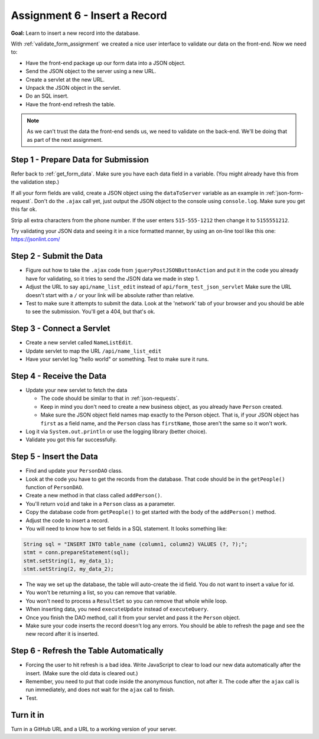 Assignment 6 - Insert a Record
==============================

**Goal:** Learn to insert a new record into the database.

With :ref:`validate_form_assignment` we created a nice user interface to validate
our data on the front-end. Now we need to:

* Have the front-end package up our form data into a JSON object.
* Send the JSON object to the server using a new URL.
* Create a servlet at the new URL.
* Unpack the JSON object in the servlet.
* Do an SQL insert.
* Have the front-end refresh the table.

.. note::

    As we can't trust the data the front-end sends us, we need to validate on the
    back-end. We'll be doing that as part of the next assignment.

Step 1 - Prepare Data for Submission
^^^^^^^^^^^^^^^^^^^^^^^^^^^^^^^^^^^^

Refer back to :ref:`get_form_data`. Make sure you have each data field in
a variable. (You might already have this from the validation step.)

If all your form fields are valid,
create a JSON object using the ``dataToServer`` variable as an example in
:ref:`json-form-request`. Don't do the ``.ajax`` call yet, just
output the JSON object to the console using ``console.log``.
Make sure you get this far ok.

Strip all extra characters from the phone number. If the user enters
``515-555-1212`` then change it to ``5155551212``.

Try validating your JSON data and seeing it in a nice formatted manner,
by using an on-line tool like this one: https://jsonlint.com/

Step 2 - Submit the Data
^^^^^^^^^^^^^^^^^^^^^^^^

* Figure out how to take the ``.ajax`` code from ``jqueryPostJSONButtonAction`` and
  put it in the code you already have for validating, so it tries to send the JSON
  data we made in step 1.
* Adjust the URL to say ``api/name_list_edit`` instead of ``api/form_test_json_servlet``
  Make sure the URL doesn't start with a ``/`` or your link will be absolute rather
  than relative.
* Test to make sure it attempts to submit the data. Look at the 'network' tab
  of your browser
  and you should be able to see the submission. You'll get a 404, but that's ok.

Step 3 - Connect a Servlet
^^^^^^^^^^^^^^^^^^^^^^^^^^
* Create a new servlet called ``NameListEdit``.
* Update servlet to map the URL ``/api/name_list_edit``
* Have your servlet log "hello world" or something. Test to make sure it runs.

Step 4 - Receive the Data
^^^^^^^^^^^^^^^^^^^^^^^^^

* Update your new servlet to fetch the data

  * The code should be similar to that in :ref:`json-requests`.
  * Keep in mind you don't need to create a new business object, as you already
    have ``Person`` created.
  * Make sure the JSON object field names map exactly to
    the Person object. That is, if your JSON object has ``first`` as a field name,
    and the ``Person`` class has ``firstName``, those aren't the same so it won't
    work.

* Log it via ``System.out.println`` or use the logging library (better choice).
* Validate you got this far successfully.

Step 5 - Insert the Data
^^^^^^^^^^^^^^^^^^^^^^^^
* Find and update your ``PersonDAO`` class.
* Look at the code you have to get the records from the database.
  That code should be in the ``getPeople()`` function of ``PersonDAO``.
* Create a new method in that class called ``addPerson()``.
* You'll return ``void`` and take in a ``Person`` class as a parameter.
* Copy the database code from ``getPeople()`` to get started with the body of the
  ``addPerson()`` method.
* Adjust the code to insert a record.
* You will need to know how to set fields in a SQL statement. It looks
  something like:

.. code-block:: java

  String sql = "INSERT INTO table_name (column1, column2) VALUES (?, ?);";
  stmt = conn.prepareStatement(sql);
  stmt.setString(1, my_data_1);
  stmt.setString(2, my_data_2);


* The way we set up the database, the table will auto-create the id field. You
  do not want to insert a value for id.
* You won't be returning a list, so you can remove that variable.
* You won't need to process a ``ResultSet`` so you can remove that whole
  while loop.
* When inserting data, you need ``executeUpdate`` instead of ``executeQuery``.
* Once you finish the DAO method, call it from your servlet and pass it the
  ``Person`` object.
* Make sure your code inserts the record doesn't log any errors. You should be
  able to refresh the page and see the new record after it is inserted.

Step 6 - Refresh the Table Automatically
^^^^^^^^^^^^^^^^^^^^^^^^^^^^^^^^^^^^^^^^

* Forcing the user to hit refresh is a bad idea. Write JavaScript to clear
  to load our new data automatically after the insert. (Make sure the old
  data is cleared out.)
* Remember, you need to put that code inside the anonymous function, not after
  it. The code after the ``ajax`` call is run immediately, and does not wait for
  the ``ajax`` call to finish.
* Test.

Turn it in
^^^^^^^^^^

Turn in a GitHub URL and a URL to a working version of your server.
